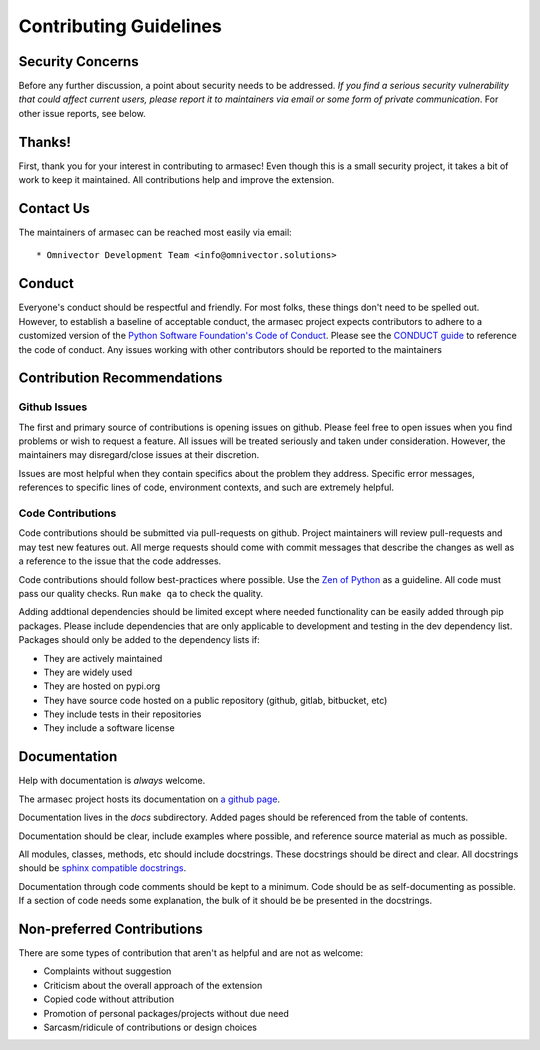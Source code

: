 =========================
 Contributing Guidelines
=========================

Security Concerns
=================

Before any further discussion, a point about security needs to be addressed.
*If you find a serious security vulnerability that could affect current users,
please report it to maintainers via email or some form of private
communication*. For other issue reports, see below.


Thanks!
=======

First, thank you for your interest in contributing to armasec! Even
though this is a small security project, it takes a bit of work to keep
it maintained. All contributions help and improve the extension.


Contact Us
==========

The maintainers of armasec can be reached most easily via email::

  * Omnivector Development Team <info@omnivector.solutions>


Conduct
=======

Everyone's conduct should be respectful and friendly. For most folks, these
things don't need to be spelled out. However, to establish a baseline of
acceptable conduct, the armasec project expects contributors to adhere
to a customized version of the
`Python Software Foundation's Code of Conduct <https://www.python.org/psf/codeofconduct>`_.
Please see the `CONDUCT guide <CONDUCT.rst>`_ to reference the code of conduct.
Any issues working with other contributors should be reported to the maintainers


Contribution Recommendations
============================

Github Issues
-------------

The first and primary source of contributions is opening issues on github.
Please feel free to open issues when you find problems or wish to request a
feature. All issues will be treated seriously and taken under consideration.
However, the maintainers may disregard/close issues at their discretion.

Issues are most helpful when they contain specifics about the problem they
address. Specific error messages, references to specific lines of code,
environment contexts, and such are extremely helpful.


Code Contributions
------------------

Code contributions should be submitted via pull-requests on github. Project
maintainers will review pull-requests and may test new features out. All
merge requests should come with commit messages that describe the changes as
well as a reference to the issue that the code addresses.

Code contributions should follow best-practices where possible. Use the
`Zen of Python <https://www.python.org/dev/peps/pep-0020/>`_ as a guideline.
All code must pass our quality checks. Run ``make qa`` to check the quality.

Adding addtional dependencies should be limited except where needed
functionality can be easily added through pip packages. Please include
dependencies that are only applicable to development and testing in the
dev dependency list. Packages should only be added to the dependency lists if:

* They are actively maintained
* They are widely used
* They are hosted on pypi.org
* They have source code hosted on a public repository (github, gitlab, bitbucket, etc)
* They include tests in their repositories
* They include a software license


Documentation
=============

Help with documentation is *always* welcome.

The armasec project hosts its documentation on
`a github page <https://omnivector-solutions.github.io/armasec/>`_.

Documentation lives in the `docs` subdirectory. Added pages should be
referenced from the table of contents.

Documentation should be clear, include examples where possible, and reference
source material as much as possible.

All modules, classes, methods, etc should include docstrings. These docstrings
should be direct and clear. All docstrings should be
`sphinx compatible docstrings <https://www.python.org/dev/peps/pep-0257/>`_.

Documentation through code comments should be kept to a minimum. Code should
be as self-documenting as possible. If a section of code needs some explanation,
the bulk of it should be be presented in the docstrings.


Non-preferred Contributions
===========================

There are some types of contribution that aren't as helpful and are not as
welcome:

* Complaints without suggestion
* Criticism about the overall approach of the extension
* Copied code without attribution
* Promotion of personal packages/projects without due need
* Sarcasm/ridicule of contributions or design choices
